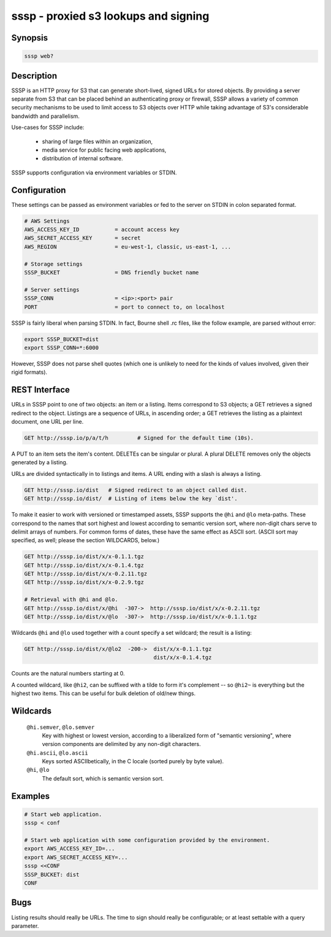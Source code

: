======================================
 sssp - proxied s3 lookups and signing
======================================

Synopsis
--------

.. code-block:: text

    sssp web?

Description
-----------

SSSP is an HTTP proxy for S3 that can generate short-lived, signed URLs for
stored objects. By providing a server separate from S3 that can be placed
behind an authenticating proxy or firewall, SSSP allows a variety of common
security mechanisms to be used to limit access to S3 objects over HTTP while
taking advantage of S3's considerable bandwidth and parallelism.

Use-cases for SSSP include:

  * sharing of large files within an organization,

  * media service for public facing web applications,

  * distribution of internal software.

SSSP supports configuration via environment variables or STDIN.

Configuration
-------------

These settings can be passed as environment variables or fed to the server on
STDIN in colon separated format.

.. code-block:: bash

  # AWS Settings
  AWS_ACCESS_KEY_ID           = account access key
  AWS_SECRET_ACCESS_KEY       = secret
  AWS_REGION                  = eu-west-1, classic, us-east-1, ...

  # Storage settings
  SSSP_BUCKET                 = DNS friendly bucket name

  # Server settings
  SSSP_CONN                   = <ip>:<port> pair
  PORT                        = port to connect to, on localhost

SSSP is fairly liberal when parsing STDIN. In fact, Bourne shell .rc files,
like the follow example, are parsed without error:

.. code-block:: bash

  export SSSP_BUCKET=dist
  export SSSP_CONN=*:6000

However, SSSP does not parse shell quotes (which one is unlikely to need for
the kinds of values involved, given their rigid formats).

REST Interface
--------------

URLs in SSSP point to one of two objects: an item or a listing. Items
correspond to S3 objects; a GET retrieves a signed redirect to the object.
Listings are a sequence of URLs, in ascending order; a GET retrieves the
listing as a plaintext document, one URL per line.

..  TODO
    Signed redirects to items are, by default, good for ten seconds; but the
    time can be specified with the ``t`` parameter, which accepts a number of
    seconds or an ISO 8601 date. The signed redirect is always a 303 that
    points directly to Amazon S3. If the ``nosign`` parameter is given, the
    redirect points back to the S3P server; this is the identity for most URLs
    but can be useful when working with wildcards (see below).

.. code-block:: text

  GET http://sssp.io/p/a/t/h         # Signed for the default time (10s).

..  TODO
    GET http://sssp.io/p/a/t/h?t=_n_s  # Signed for _n_ seconds.
    GET http://sssp.io/p/a/t/h?t=_t_   # Signed until _t_.
    GET http://sssp.io/p/a/t/h?nosign  # Just this URL again.

A PUT to an item sets the item's content. DELETEs can be singular or plural. A
plural DELETE removes only the objects generated by a listing.

URLs are divided syntactically in to listings and items. A URL ending with a
slash is always a listing.

.. code-block:: text

  GET http://sssp.io/dist   # Signed redirect to an object called dist.
  GET http://sssp.io/dist/  # Listing of items below the key `dist'.

To make it easier to work with versioned or timestamped assets, SSSP supports
the ``@hi`` and ``@lo`` meta-paths. These correspond to the names that sort
highest and lowest according to semantic version sort, where non-digit chars
serve to delimit arrays of numbers. For common forms of dates, these have the
same effect as ASCII sort. (ASCII sort may specified, as well; please the
section WILDCARDS, below.)

.. code-block:: text

  GET http://sssp.io/dist/x/x-0.1.1.tgz
  GET http://sssp.io/dist/x/x-0.1.4.tgz
  GET http://sssp.io/dist/x/x-0.2.11.tgz
  GET http://sssp.io/dist/x/x-0.2.9.tgz

  # Retrieval with @hi and @lo.
  GET http://sssp.io/dist/x/@hi  -307->  http://sssp.io/dist/x/x-0.2.11.tgz
  GET http://sssp.io/dist/x/@lo  -307->  http://sssp.io/dist/x/x-0.1.1.tgz

Wildcards ``@hi`` and ``@lo`` used together with a count specify a set
wildcard; the result is a listing:

.. code-block:: text

  GET http://sssp.io/dist/x/@lo2  -200->  dist/x/x-0.1.1.tgz
                                          dist/x/x-0.1.4.tgz

Counts are the natural numbers starting at 0.

..  TODO
    The wildcard ``@*`` refers to "all the items" (``@hi*`` and ``@lo*`` are
    equivalent so just ``@*`` is enough.)

A counted wildcard, like ``@hi2``, can be suffixed with a tilde to form it's
complement -- so ``@hi2~`` is everything but the highest two items. This can
be useful for bulk deletion of old/new things.

Wildcards
---------

  ``@hi.semver``, ``@lo.semver``
    Key with highest or lowest version, according to a liberalized form of
    "semantic versioning", where version components are delimited by any
    non-digit characters.

  ``@hi.ascii``, ``@lo.ascii``
    Keys sorted ASCIIbetically, in the C locale (sorted purely by byte value).

  ``@hi``, ``@lo``
    The default sort, which is semantic version sort.

Examples
--------

.. code-block:: bash

  # Start web application.
  sssp < conf

  # Start web application with some configuration provided by the environment.
  export AWS_ACCESS_KEY_ID=...
  export AWS_SECRET_ACCESS_KEY=...
  sssp <<CONF
  SSSP_BUCKET: dist
  CONF

Bugs
----

Listing results should really be URLs. The time to sign should really be
configurable; or at least settable with a query parameter.

